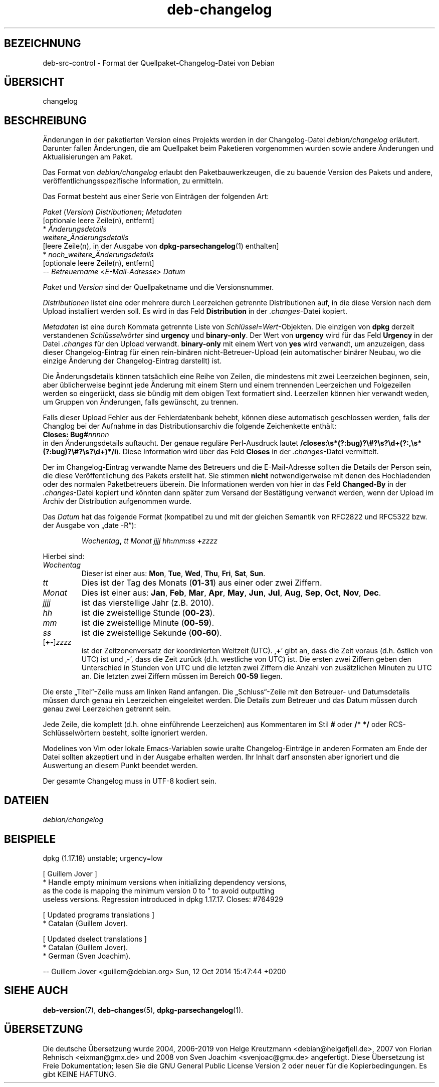 .\" dpkg manual page - deb-changelog(5)
.\"
.\" Copyright © 1996-1998 Ian Jackson and Christian Schwarz
.\" Copyright © 1998, 2001 Manoj Srivastava <srivasta@debian.org>
.\" Copyright © 2001 Julian Gilbey <jdg@debian.org>
.\" Copyright © 2003 Josip Rodin <joy@debian.org>
.\" Copyright © 2008, 2010 Russ Allbery <rra@debian.org>
.\" Copyright © 2010 Charles Plessy <plessy@debian.org>
.\" Copyright © 2014 Bill Allombert <ballombe@debian.org>
.\" Copyright © 2015-2017 Guillem Jover <guillem@debian.org>
.\"
.\" This is free software; you can redistribute it and/or modify
.\" it under the terms of the GNU General Public License as published by
.\" the Free Software Foundation; either version 2 of the License, or
.\" (at your option) any later version.
.\"
.\" This is distributed in the hope that it will be useful,
.\" but WITHOUT ANY WARRANTY; without even the implied warranty of
.\" MERCHANTABILITY or FITNESS FOR A PARTICULAR PURPOSE.  See the
.\" GNU General Public License for more details.
.\"
.\" You should have received a copy of the GNU General Public License
.\" along with this program.  If not, see <https://www.gnu.org/licenses/>.
.
.\"*******************************************************************
.\"
.\" This file was generated with po4a. Translate the source file.
.\"
.\"*******************************************************************
.TH deb\-changelog 5 2019-03-25 1.19.6 dpkg\-Programmsammlung
.nh
.SH BEZEICHNUNG
deb\-src\-control \- Format der Quellpaket\-Changelog\-Datei von Debian
.
.SH \(:UBERSICHT
changelog
.
.SH BESCHREIBUNG
\(:Anderungen in der paketierten Version eines Projekts werden in der
Changelog\-Datei \fIdebian/changelog\fP erl\(:autert. Darunter fallen \(:Anderungen,
die am Quellpaket beim Paketieren vorgenommen wurden sowie andere \(:Anderungen
und Aktualisierungen am Paket.
.PP
Das Format von \fIdebian/changelog\fP erlaubt den Paketbauwerkzeugen, die zu
bauende Version des Pakets und andere, ver\(:offentlichungsspezifische
Information, zu ermitteln.
.PP
Das Format besteht aus einer Serie von Eintr\(:agen der folgenden Art:

.nf
\fIPaket\fP (\fIVersion\fP) \fIDistributionen\fP; \fIMetadaten\fP
          [optionale leere Zeile(n), entfernt]
  * \fI\(:Anderungsdetails\fP
    \fIweitere_\(:Anderungsdetails\fP
          [leere Zeile(n), in der Ausgabe von \fBdpkg\-parsechangelog\fP(1) enthalten]
  * \fInoch_weitere_\(:Anderungsdetails\fP
          [optionale leere Zeile(n), entfernt]
 \-\- \fIBetreuername\fP <\fIE\-Mail\-Adresse\fP>  \fIDatum\fP
.fi

.PP
\fIPaket\fP und \fIVersion\fP sind der Quellpaketname und die Versionsnummer.
.PP
\fIDistributionen\fP listet eine oder mehrere durch Leerzeichen getrennte
Distributionen auf, in die diese Version nach dem Upload installiert werden
soll. Es wird in das Feld \fBDistribution\fP in der \fI.changes\fP\-Datei kopiert.
.PP
\fIMetadaten\fP ist eine durch Kommata getrennte Liste von
\fISchl\(:ussel\fP=\fIWert\fP\-Objekten. Die einzigen von \fBdpkg\fP derzeit verstandenen
\fISchl\(:usselw\(:orter\fP sind \fBurgency\fP und \fBbinary\-only\fP. Der Wert von
\fBurgency\fP wird f\(:ur das Feld \fBUrgency\fP in der Datei \fI.changes\fP f\(:ur den
Upload verwandt. \fBbinary\-only\fP mit einem Wert von \fByes\fP wird verwandt, um
anzuzeigen, dass dieser Changelog\-Eintrag f\(:ur einen rein\-bin\(:aren
nicht\-Betreuer\-Upload (ein automatischer bin\(:arer Neubau, wo die einzige
\(:Anderung der Changelog\-Eintrag darstellt) ist.
.PP
Die \(:Anderungsdetails k\(:onnen tats\(:achlich eine Reihe von Zeilen, die
mindestens mit zwei Leerzeichen beginnen, sein, aber \(:ublicherweise beginnt
jede \(:Anderung mit einem Stern und einem trennenden Leerzeichen und
Folgezeilen werden so einger\(:uckt, dass sie b\(:undig mit dem obigen Text
formatiert sind. Leerzeilen k\(:onnen hier verwandt weden, um Gruppen von
\(:Anderungen, falls gew\(:unscht, zu trennen.
.PP
Falls dieser Upload Fehler aus der Fehlerdatenbank behebt, k\(:onnen diese
automatisch geschlossen werden, falls der Changlog bei der Aufnahme in das
Distributionsarchiv die folgende Zeichenkette enth\(:alt:
.nf
  \fBCloses: Bug#\fP\fInnnnn\fP
.fi
in den \(:Anderungsdetails auftaucht. Der genaue regul\(:are Perl\-Ausdruck lautet
\fB/closes:\es*(?:bug)?\e#?\es?\ed+(?:,\es*(?:bug)?\e#?\es?\ed+)*/i\fP). Diese
Information wird \(:uber das Feld \fBCloses\fP in der \fI.changes\fP\-Datei
vermittelt.
.PP
Der im Changelog\-Eintrag verwandte Name des Betreuers und die E\-Mail\-Adresse
sollten die Details der Person sein, die diese Ver\(:offentlichung des Pakets
erstellt hat. Sie stimmen \fBnicht\fP notwendigerweise mit denen des
Hochladenden oder des normalen Paketbetreuers \(:uberein. Die Informationen
werden von hier in das Feld \fBChanged\-By\fP in der \fI.changes\fP\-Datei kopiert
und k\(:onnten dann sp\(:ater zum Versand der Best\(:atigung verwandt werden, wenn
der Upload im Archiv der Distribution aufgenommen wurde.
.PP
Das \fIDatum\fP hat das folgende Format (kompatibel zu und mit der gleichen
Semantik von RFC2822 und RFC5322 bzw. der Ausgabe von \(Bqdate \-R\(lq):
.IP
\fIWochentag\fP\fB,\fP \fItt\fP \fIMonat\fP \fIjjjj\fP \fIhh\fP\fB:\fP\fImm\fP\fB:\fP\fIss\fP \fB+\fP\fIzzzz\fP
.PP
Hierbei sind:
.TP 
\fIWochentag\fP
Dieser ist einer aus: \fBMon\fP, \fBTue\fP, \fBWed\fP, \fBThu\fP, \fBFri\fP, \fBSat\fP,
\fBSun\fP.
.TP 
\fItt\fP
Dies ist der Tag des Monats (\fB01\fP\-\fB31\fP) aus einer oder zwei Ziffern.
.TP 
\fIMonat\fP
Dies ist einer aus: \fBJan\fP, \fBFeb\fP, \fBMar\fP, \fBApr\fP, \fBMay\fP, \fBJun\fP, \fBJul\fP,
\fBAug\fP, \fBSep\fP, \fBOct\fP, \fBNov\fP, \fBDec\fP.
.TP 
\fIjjjj\fP
ist das vierstellige Jahr (z.B. 2010).
.TP 
\fIhh\fP
ist die zweistellige Stunde (\fB00\fP\-\fB23\fP).
.TP 
\fImm\fP
ist die zweistellige Minute (\fB00\fP\-\fB59\fP).
.TP 
\fIss\fP
ist die zweistellige Sekunde (\fB00\fP\-\fB60\fP).
.TP 
[\fB+\-\fP]\fIzzzz\fP
ist der Zeitzonenversatz der koordinierten Weltzeit (UTC). \(bq\fB+\fP\(cq gibt an,
dass die Zeit voraus (d.h. \(:ostlich von UTC) ist und \(bq\fB\-\fP\(cq, dass die Zeit
zur\(:uck (d.h. westliche von UTC) ist. Die ersten zwei Ziffern geben den
Unterschied in Stunden von UTC und die letzten zwei Ziffern die Anzahl von
zus\(:atzlichen Minuten zu UTC an. Die letzten zwei Ziffern m\(:ussen im Bereich
\fB00\fP\-\fB59\fP liegen.
.PP
Die erste \(BqTitel\(lq\-Zeile muss am linken Rand anfangen. Die \(BqSchluss\(lq\-Zeile
mit den Betreuer\- und Datumsdetails m\(:ussen durch genau ein Leerzeichen
eingeleitet werden. Die Details zum Betreuer und das Datum m\(:ussen durch
genau zwei Leerzeichen getrennt sein.
.PP
Jede Zeile, die komplett (d.h. ohne einf\(:uhrende Leerzeichen) aus Kommentaren
im Stil \fB#\fP oder \fB/* */\fP oder RCS\-Schl\(:usselw\(:ortern besteht, sollte
ignoriert werden.
.PP
Modelines von Vim oder lokale Emacs\-Variablen sowie uralte
Changelog\-Eintr\(:age in anderen Formaten am Ende der Datei sollten akzeptiert
und in der Ausgabe erhalten werden. Ihr Inhalt darf ansonsten aber ignoriert
und die Auswertung an diesem Punkt beendet werden.
.PP
Der gesamte Changelog muss in UTF\-8 kodiert sein.
.SH DATEIEN
.TP 
\fIdebian/changelog\fP
.SH BEISPIELE
.nf
dpkg (1.17.18) unstable; urgency=low

  [ Guillem Jover ]
  * Handle empty minimum versions when initializing dependency versions,
    as the code is mapping the minimum version 0 to \*(rq to avoid outputting
    useless versions. Regression introduced in dpkg 1.17.17. Closes: #764929

  [ Updated programs translations ]
  * Catalan (Guillem Jover).

  [ Updated dselect translations ]
  * Catalan (Guillem Jover).
  * German (Sven Joachim).

 \-\- Guillem Jover <guillem@debian.org>  Sun, 12 Oct 2014 15:47:44 +0200
.fi
.
.SH "SIEHE AUCH"
\fBdeb\-version\fP(7), \fBdeb\-changes\fP(5), \fBdpkg\-parsechangelog\fP(1).
.SH \(:UBERSETZUNG
Die deutsche \(:Ubersetzung wurde 2004, 2006-2019 von Helge Kreutzmann
<debian@helgefjell.de>, 2007 von Florian Rehnisch <eixman@gmx.de> und
2008 von Sven Joachim <svenjoac@gmx.de>
angefertigt. Diese \(:Ubersetzung ist Freie Dokumentation; lesen Sie die
GNU General Public License Version 2 oder neuer f\(:ur die Kopierbedingungen.
Es gibt KEINE HAFTUNG.

